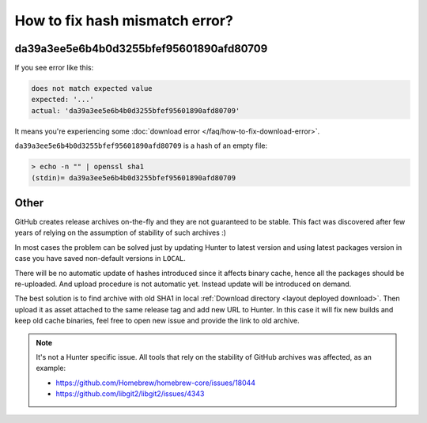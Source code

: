 .. Copyright (c) 2018, Ruslan Baratov
.. All rights reserved.

How to fix hash mismatch error?
-------------------------------

da39a3ee5e6b4b0d3255bfef95601890afd80709
========================================

If you see error like this:

.. code-block:: none

  does not match expected value
  expected: '...'
  actual: 'da39a3ee5e6b4b0d3255bfef95601890afd80709'

It means you're experiencing some
:doc:`download error </faq/how-to-fix-download-error>`.

``da39a3ee5e6b4b0d3255bfef95601890afd80709`` is a hash of an empty file:

.. code-block:: none

  > echo -n "" | openssl sha1
  (stdin)= da39a3ee5e6b4b0d3255bfef95601890afd80709

Other
=====

GitHub creates release archives on-the-fly and they are not guaranteed to be
stable. This fact was discovered after few years of relying on the assumption
of stability of such archives :)

In most cases the problem can be solved just by updating Hunter to latest
version and using latest packages version in case you have saved non-default
versions in ``LOCAL``.

There will be no automatic update of hashes introduced since it affects binary
cache, hence all the packages should be re-uploaded. And upload procedure is not
automatic yet. Instead update will be introduced on demand.

The best solution is to find archive with old SHA1 in local
:ref:`Download directory <layout deployed download>`. Then upload it as asset
attached to the same release tag and add new URL to Hunter. In this case it
will fix new builds and keep old cache binaries, feel free to open new issue
and provide the link to old archive.

.. seealso::

  * https://github.com/ruslo/hunter/issues/1032

.. note::

  It's not a Hunter specific issue. All tools that rely on the stability of
  GitHub archives was affected, as an example:

  * https://github.com/Homebrew/homebrew-core/issues/18044
  * https://github.com/libgit2/libgit2/issues/4343
